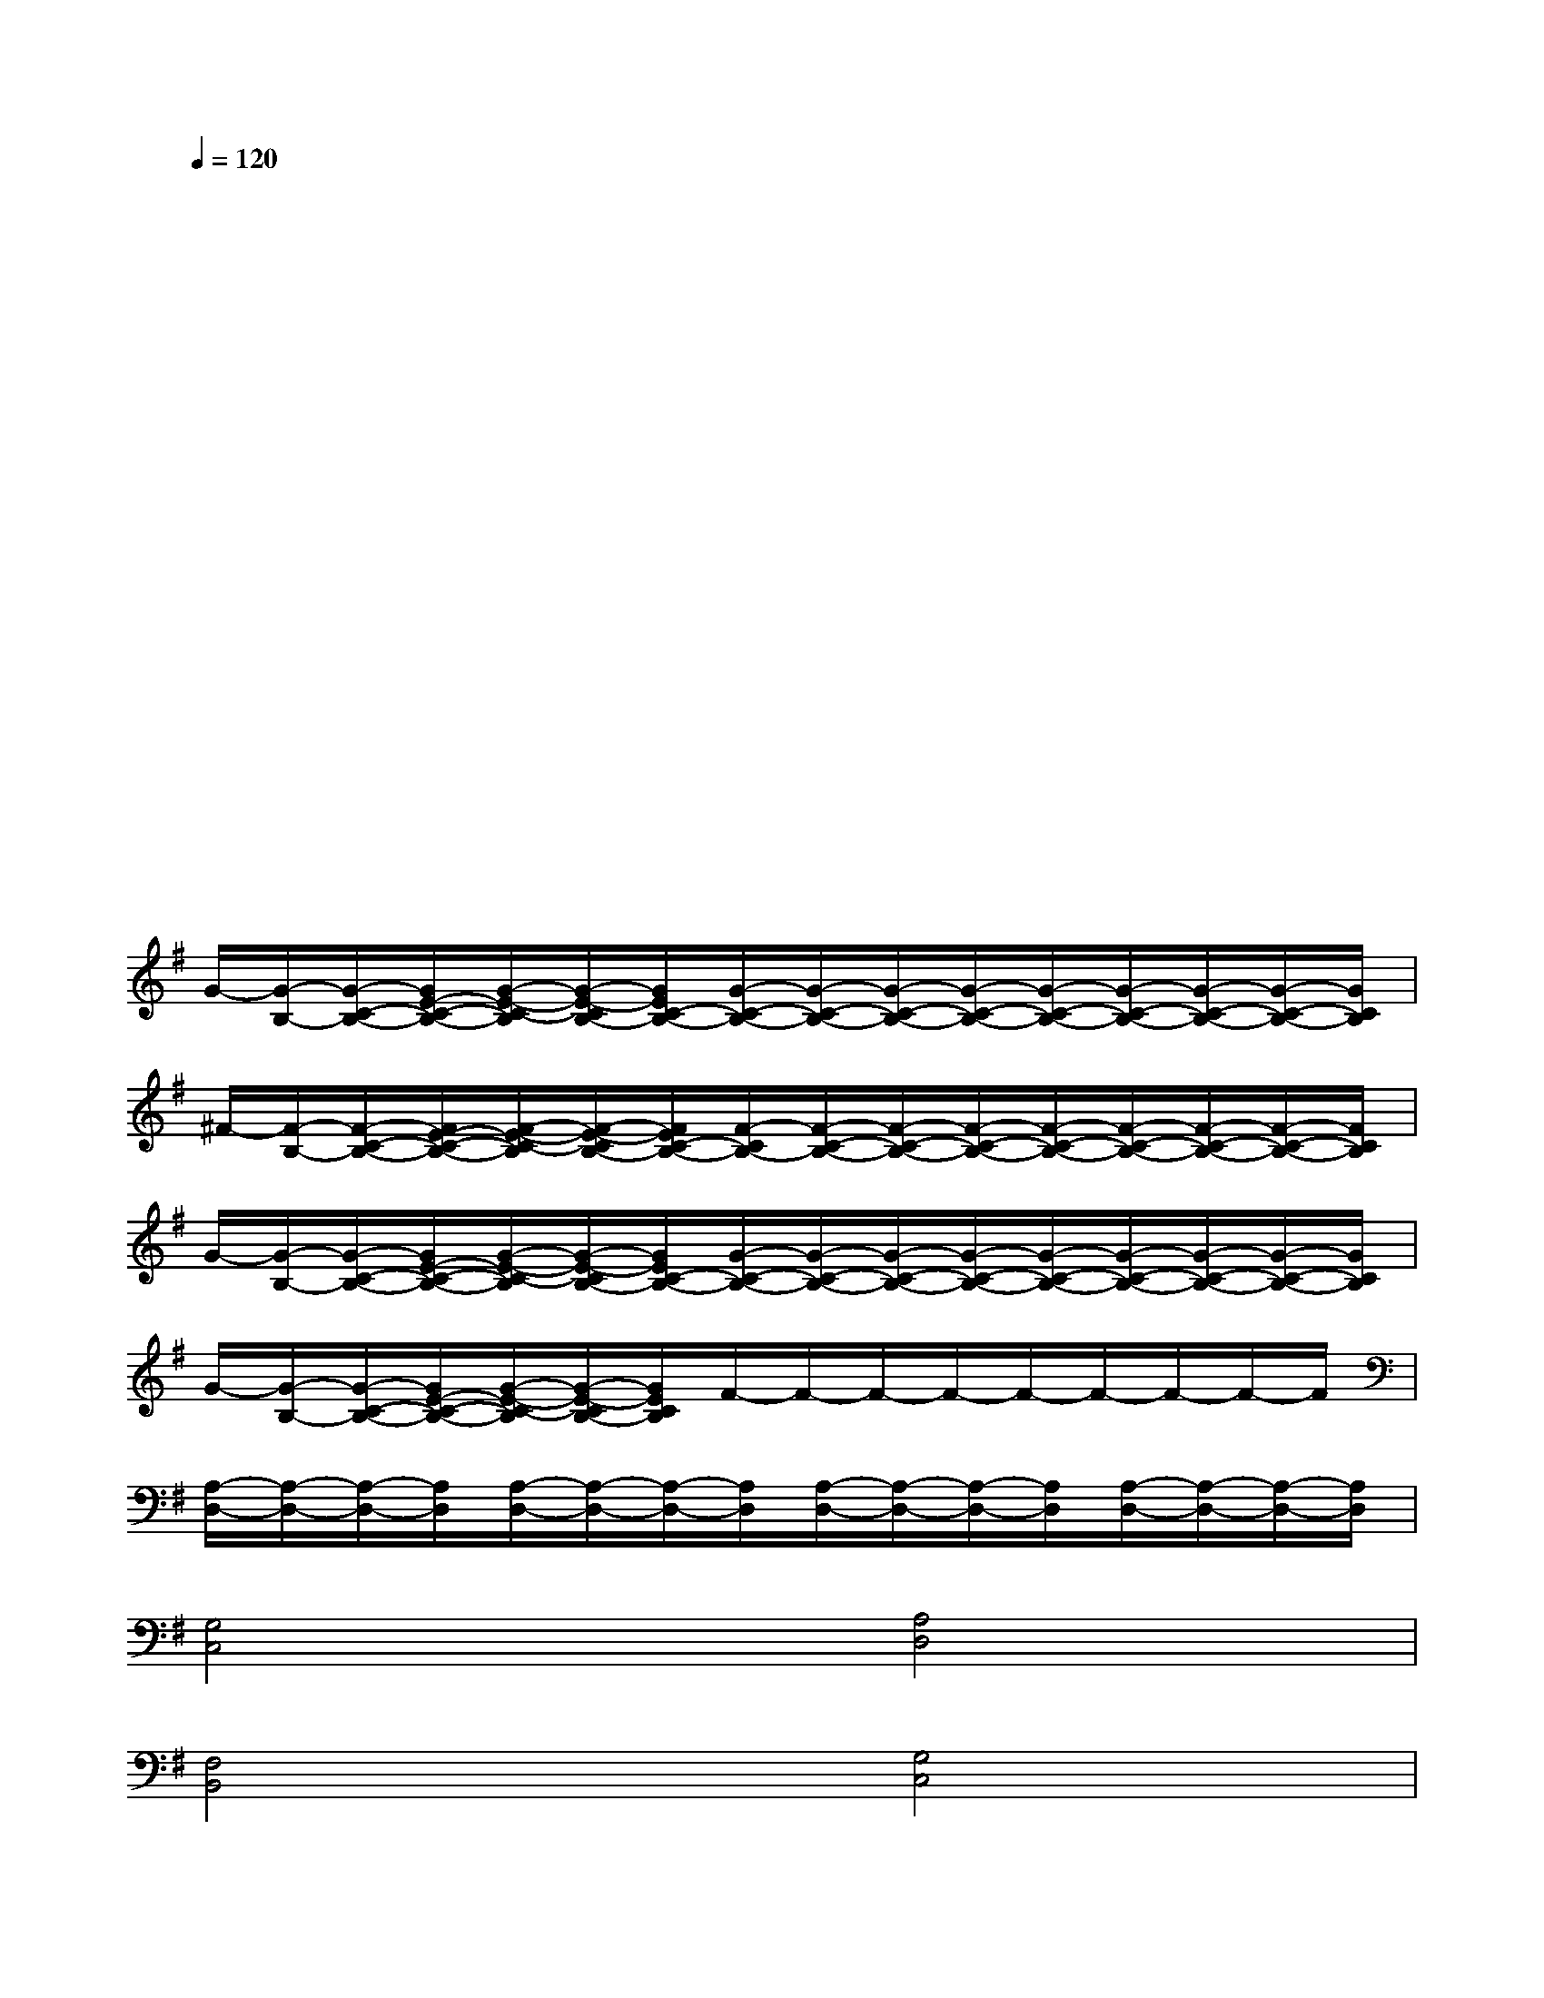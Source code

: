 X:1
T:
M:4/4
L:1/8
Q:1/4=120
K:G%1sharps
V:1
x/2x/2x/2x/2x/2x/2x/2x/2x/2x/2x/2x/2x/2x/2x/2x/2|
x/2x/2x/2x/2x/2x/2x/2x/2x/2x/2x/2x/2x/2x/2x/2x/2|
x/2x/2x/2x/2x/2x/2x/2x/2x/2x/2x/2x/2x/2x/2x/2x/2|
x/2x/2x/2x/2x/2x/2x/2x/2x/2x/2x/2x/2x/2x/2x/2x/2|
x/2x/2x/2x/2x/2x/2x/2x/2x/2x/2x/2x/2x/2x/2x/2x/2|
x/2x/2x/2x/2x/2x/2x/2x/2x/2x/2x/2x/2x/2x/2x/2x/2|
x/2x/2x/2x/2x/2x/2x/2x/2x/2x/2x/2x/2x/2x/2x/2x/2|
x/2x/2x/2x/2x/2x/2x/2x/2x/2x/2x/2x/2x/2x/2x/2x/2|
G/2-[G/2-B,/2-][G/2-C/2-B,/2-][G/2E/2-C/2-B,/2-][G/2-E/2-C/2-B,/2][G/2-E/2-C/2B,/2-][G/2E/2C/2-B,/2-][G/2-C/2-B,/2-][G/2-C/2-B,/2-][G/2-C/2-B,/2-][G/2-C/2-B,/2-][G/2-C/2-B,/2-][G/2-C/2-B,/2-][G/2-C/2-B,/2-][G/2-C/2-B,/2-][G/2C/2B,/2]|
^F/2-[F/2-B,/2-][F/2-C/2-B,/2-][F/2E/2-C/2-B,/2-][F/2-E/2-C/2-B,/2][F/2-E/2-C/2B,/2-][F/2E/2C/2-B,/2-][F/2-C/2B,/2-][F/2-C/2-B,/2-][F/2-C/2-B,/2-][F/2-C/2-B,/2-][F/2-C/2-B,/2-][F/2-C/2-B,/2-][F/2-C/2-B,/2-][F/2-C/2-B,/2-][F/2C/2B,/2]|
G/2-[G/2-B,/2-][G/2-C/2-B,/2-][G/2E/2-C/2-B,/2-][G/2-E/2-C/2-B,/2][G/2-E/2-C/2B,/2-][G/2E/2C/2-B,/2-][G/2-C/2-B,/2-][G/2-C/2-B,/2-][G/2-C/2-B,/2-][G/2-C/2-B,/2-][G/2-C/2-B,/2-][G/2-C/2-B,/2-][G/2-C/2-B,/2-][G/2-C/2-B,/2-][G/2C/2B,/2]|
G/2-[G/2-B,/2-][G/2-C/2-B,/2-][G/2E/2-C/2-B,/2-][G/2-E/2-C/2-B,/2][G/2-E/2-C/2B,/2-][G/2E/2C/2B,/2]F/2-F/2-F/2-F/2-F/2-F/2-F/2-F/2-F/2|
[A,/2-D,/2-][A,/2-D,/2-][A,/2-D,/2-][A,/2D,/2][A,/2-D,/2-][A,/2-D,/2-][A,/2-D,/2-][A,/2D,/2][A,/2-D,/2-][A,/2-D,/2-][A,/2-D,/2-][A,/2D,/2][A,/2-D,/2-][A,/2-D,/2-][A,/2-D,/2-][A,/2D,/2]|
[G,4C,4][A,4D,4]|
[F,4B,,4][G,4C,4]|
[E,4A,,4][A,4D,4]